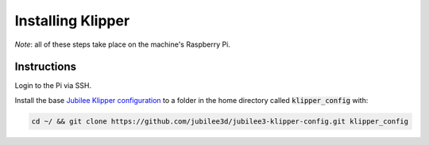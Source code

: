 Installing Klipper
==================

*Note*: all of these steps take place on the machine's Raspberry Pi.

Instructions
------------

Login to the Pi via SSH.

Install the base `Jubilee Klipper configuration <https://github.com/jubilee3d/jubilee3-klipper-config>`_ to a folder in the home directory called :code:`klipper_config` with:

.. code:: bash

  cd ~/ && git clone https://github.com/jubilee3d/jubilee3-klipper-config.git klipper_config


